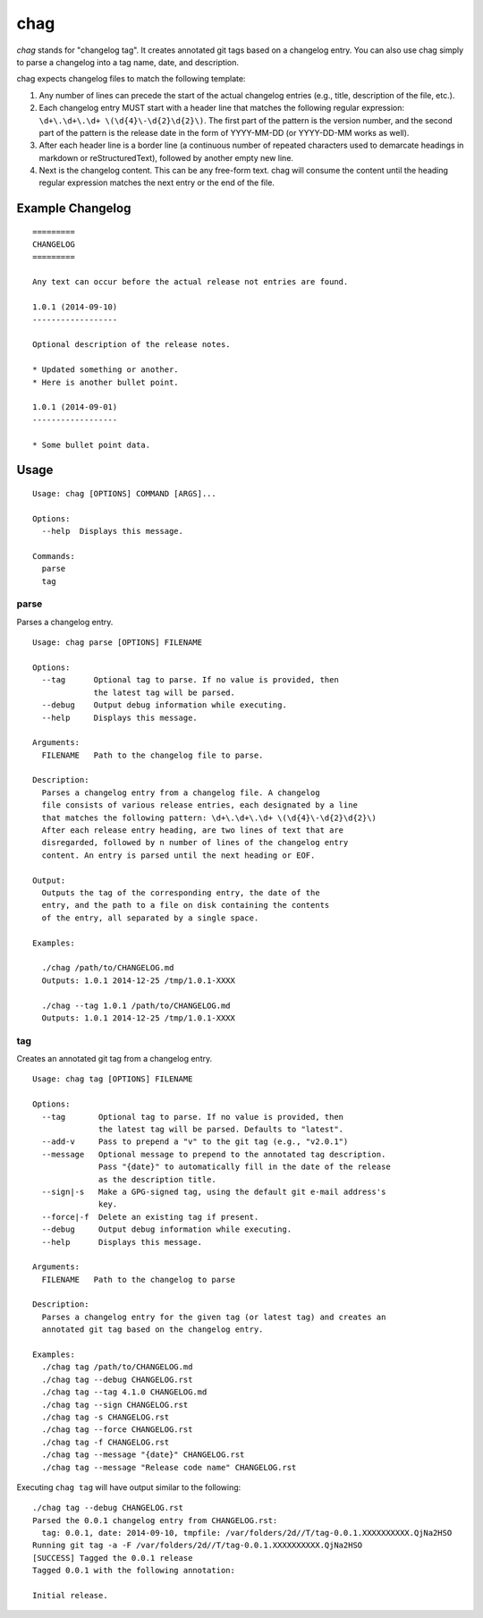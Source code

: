 ====
chag
====

*chag* stands for "changelog tag". It creates annotated git tags based on a
changelog entry. You can also use chag simply to parse a changelog into a tag
name, date, and description.

chag expects changelog files to match the following template:

1. Any number of lines can precede the start of the actual changelog entries
   (e.g., title, description of the file, etc.).
2. Each changelog entry MUST start with a header line that matches the
   following regular expression: ``\d+\.\d+\.\d+ \(\d{4}\-\d{2}\d{2}\)``.
   The first part of the pattern is the version number, and the second
   part of the pattern is the release date in the form of YYYY-MM-DD
   (or YYYY-DD-MM works as well).
3. After each header line is a border line (a continuous number of repeated
   characters used to demarcate headings in markdown or reStructuredText),
   followed by another empty new line.
4. Next is the changelog content. This can be any free-form text. chag will
   consume the content until the heading regular expression matches the
   next entry or the end of the file.

Example Changelog
-----------------

::

    =========
    CHANGELOG
    =========

    Any text can occur before the actual release not entries are found.

    1.0.1 (2014-09-10)
    ------------------

    Optional description of the release notes.

    * Updated something or another.
    * Here is another bullet point.

    1.0.1 (2014-09-01)
    ------------------

    * Some bullet point data.

Usage
-----

::

    Usage: chag [OPTIONS] COMMAND [ARGS]...

    Options:
      --help  Displays this message.

    Commands:
      parse
      tag

parse
~~~~~

Parses a changelog entry.

::

    Usage: chag parse [OPTIONS] FILENAME

    Options:
      --tag      Optional tag to parse. If no value is provided, then
                 the latest tag will be parsed.
      --debug    Output debug information while executing.
      --help     Displays this message.

    Arguments:
      FILENAME   Path to the changelog file to parse.

    Description:
      Parses a changelog entry from a changelog file. A changelog
      file consists of various release entries, each designated by a line
      that matches the following pattern: \d+\.\d+\.\d+ \(\d{4}\-\d{2}\d{2}\)
      After each release entry heading, are two lines of text that are
      disregarded, followed by n number of lines of the changelog entry
      content. An entry is parsed until the next heading or EOF.

    Output:
      Outputs the tag of the corresponding entry, the date of the
      entry, and the path to a file on disk containing the contents
      of the entry, all separated by a single space.

    Examples:

      ./chag /path/to/CHANGELOG.md
      Outputs: 1.0.1 2014-12-25 /tmp/1.0.1-XXXX

      ./chag --tag 1.0.1 /path/to/CHANGELOG.md
      Outputs: 1.0.1 2014-12-25 /tmp/1.0.1-XXXX

tag
~~~

Creates an annotated git tag from a changelog entry.

::

    Usage: chag tag [OPTIONS] FILENAME

    Options:
      --tag       Optional tag to parse. If no value is provided, then
                  the latest tag will be parsed. Defaults to "latest".
      --add-v     Pass to prepend a "v" to the git tag (e.g., "v2.0.1")
      --message   Optional message to prepend to the annotated tag description.
                  Pass "{date}" to automatically fill in the date of the release
                  as the description title.
      --sign|-s   Make a GPG-signed tag, using the default git e-mail address's
                  key.
      --force|-f  Delete an existing tag if present.
      --debug     Output debug information while executing.
      --help      Displays this message.

    Arguments:
      FILENAME   Path to the changelog to parse

    Description:
      Parses a changelog entry for the given tag (or latest tag) and creates an
      annotated git tag based on the changelog entry.

    Examples:
      ./chag tag /path/to/CHANGELOG.md
      ./chag tag --debug CHANGELOG.rst
      ./chag tag --tag 4.1.0 CHANGELOG.md
      ./chag tag --sign CHANGELOG.rst
      ./chag tag -s CHANGELOG.rst
      ./chag tag --force CHANGELOG.rst
      ./chag tag -f CHANGELOG.rst
      ./chag tag --message "{date}" CHANGELOG.rst
      ./chag tag --message "Release code name" CHANGELOG.rst

Executing ``chag tag`` will have output similar to the following:

::

    ./chag tag --debug CHANGELOG.rst
    Parsed the 0.0.1 changelog entry from CHANGELOG.rst:
      tag: 0.0.1, date: 2014-09-10, tmpfile: /var/folders/2d//T/tag-0.0.1.XXXXXXXXXX.QjNa2HSO
    Running git tag -a -F /var/folders/2d//T/tag-0.0.1.XXXXXXXXXX.QjNa2HSO
    [SUCCESS] Tagged the 0.0.1 release
    Tagged 0.0.1 with the following annotation:

    Initial release.
